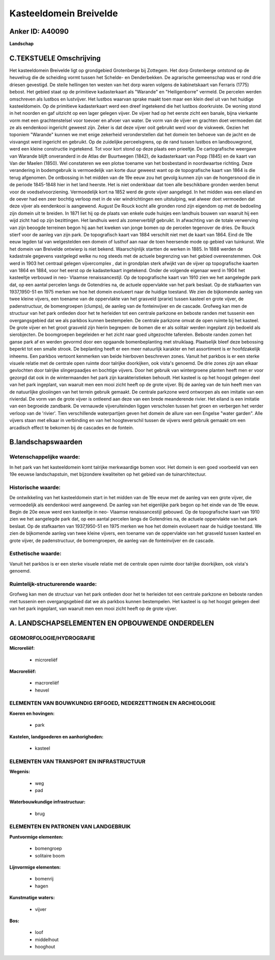 Kasteeldomein Breivelde
=======================

Anker ID: A40090
----------------

**Landschap**



C.TEKSTUELE Omschrijving
------------------------

Het kasteeldomein Breivelde ligt op grondgebied Grotenberge bij
Zottegem. Het dorp Grotenberge ontstond op de heuvelrug die de scheiding
vormt tussen het Schelde- en Denderbekken. De agrarische gemeenschap was
er rond drie driesen gevestigd. De steile hellingen ten westen van het
dorp waren volgens de kabinetskaart van Ferraris (1775) bebost. Het
gebied staat op de primitieve kadasterkaart als "Warande" en
"Heiligenborre" vermeld. De percelen werden omschreven als lustbos en
lustvijver. Het lustbos waarvan sprake maakt toen maar een klein deel
uit van het huidige kasteeldomein. Op de primitieve kadasterkaart werd
een dreef ingetekend die het lustbos doorkruiste. De woning stond in het
noorden en gaf uitzicht op een lager gelegen vijver. De vijver had op
het eerste zicht een banale, bijna vierkante vorm met een
grachtenstelsel voor toevoer en afvoer van water. De vorm van de vijver
en grachten doet vermoeden dat ze als eendenkooi ingericht geweest zijn.
Zeker is dat deze vijver ooit gebruikt werd voor de viskweek. Gezien het
toponiem "Warande" kunnen we met enige zekerheid veronderstellen dat het
domein ten behoeve van de jacht en de visvangst werd ingericht en
gebruikt. Op de zuidelijke perceelsgrens, op de rand tussen lustbos en
landbouwgrond, werd een kleine constructie ingetekend. Tot voor kort
stond op deze plaats een prieeltje. De cartografische weergave van
Warande blijft onveranderd in de Atlas der Buurtwegen (1842), de
kadasterkaart van Popp (1845) en de kaart van Van der Maelen (1850). Wel
constateren we een plotse toename van het bosbestand in noordwaartse
richting. Deze verandering in bodemgebruik is vermoedelijk van korte
duur geweest want op de topografische kaart van 1864 is die terug
afgenomen. De ontbossing in het midden van de 19e eeuw zou het gevolg
kunnen zijn van de hongersnood die in de periode 1845-1848 hier in het
land heerste. Het is niet ondenkbaar dat toen alle beschikbare gronden
werden benut voor de voedselvoorziening. Vermoedelijk kort na 1852 werd
de grote vijver aangelegd. In het midden was een eiland en de oever had
een zeer bochtig verloop met in de vier windrichtingen een uitstulping,
wat alweer doet vermoeden dat deze vijver als eendenkooi is aangewend.
August De Rouck kocht alle gronden rond zijn eigendom op met de
bedoeling zijn domein uit te breiden. In 1871 liet hij op de plaats van
enkele oude huisjes een landhuis bouwen van waaruit hij een wijd zicht
had op zijn bezittingen. Het landhuis werd als zomerverblijf gebruikt.
In afwachting van de totale verwerving van zijn beoogde terreinen begon
hij aan het kweken van jonge bomen op de percelen tegenover de dries. De
Rouck stierf voor de aanleg van zijn park. De topografisch kaart van
1884 verschilt niet met de kaart van 1864. Eind de 19e eeuw legden tal
van welgestelden een domein of lusthof aan naar de toen heersende mode
op gebied van tuinkunst. Wie het domein van Breivelde ontwierp is niet
bekend. Waarschijnlijk startten de werken in 1885. In 1888 werden de
kadastrale gegevens vastgelegd welke nu nog steeds met de actuele
begrenzing van het gebied overeenstemmen. Ook werd in 1903 het centraal
gelegen vijvercomplex , dat in grondplan sterk afwijkt van de vijver op
topografische kaarten van 1864 en 1884, voor het eerst op de
kadasterkaart ingetekend. Onder de volgende eigenaar werd in 1904 het
kasteeltje verbouwd in neo- Vlaamse renaissancestijl. Op de
topografische kaart van 1910 zien we het aangelegde park dat, op een
aantal percelen langs de Gotendries na, de actuele oppervlakte van het
park beslaat. Op de stafkaarten van 1937,1950-51 en 1975 merken we hoe
het domein evolueert naar de huidige toestand. We zien de bijkomende
aanleg van twee kleine vijvers, een toename van de oppervlakte van het
grasveld (prarie) tussen kasteel en grote vijver, de padenstructuur, de
bomengroepen (clumps), de aanleg van de fonteinvijver en de cascade.
Grofweg kan men de structuur van het park ontleden door het te herleiden
tot een centrale parkzone en beboste randen met tussenin een
overgangsgebied dat we als parkbos kunnen bestempelen. De centrale
parkzone omvat de open ruimte bij het kasteel. De grote vijver en het
groot grasveld zijn hierin begrepen: de bomen die er als solitair werden
ingeplant zijn bedoeld als sierobjecten. De boomgroepen begeleiden er
het zicht naar goed uitgezochte taferelen. Beboste randen zomen het
ganse park af en werden gevormd door een opgaande bomenbeplanting met
struiklaag. Plaatselijk bleef deze bebossing beperkt tot een smalle
strook. De beplanting heeft er een meer natuurlijk karakter en het
assortiment is er hoofdzakelijk inheems. Een parkbos vertoont kenmerken
van beide hierboven beschreven zones. Vanuit het parkbos is er een
sterke visuele relatie met de centrale open ruimte door talrijke
doorkijken, ook vista's genoemd. De drie zones zijn aan elkaar
gevlochten door talrijke slingerpaadjes en bochtige vijvers. Door het
gebruik van wintergroene planten heeft men er voor gezorgd dat ook in de
wintermaanden het park zijn karakteristieken behoudt. Het kasteel is op
het hoogst gelegen deel van het park ingeplant, van waaruit men een mooi
zicht heeft op de grote vijver. Bij de aanleg van de tuin heeft men van
de natuurlijke glooiingen van het terrein gebruik gemaakt. De centrale
parkzone werd ontworpen als een imitatie van een rivierdal. De vorm van
de grote vijver is ontleend aan deze van een brede meanderende rivier.
Het eiland is een imitatie van een begroeide zandbank. De vernauwde
vijveruiteinden liggen verscholen tussen het groen en verbergen het
verder verloop van de 'rivier'. Tien verschillende waterpartijen geven
het domein de allure van een Engelse "water garden". Alle vijvers staan
met elkaar in verbinding en van het hoogteverschil tussen de vijvers
werd gebruik gemaakt om een arcadisch effect te bekomen bij de cascades
en de fontein.



B.landschapswaarden
-------------------


Wetenschappelijke waarde:
~~~~~~~~~~~~~~~~~~~~~~~~~

In het park van het kasteeldomein komt talrijke merkwaardige bomen
voor. Het domein is een goed voorbeeld van een 19e eeuwse
landschapstuin, met bijzondere kwaliteiten op het gebied van de
tuinarchitectuur.

Historische waarde:
~~~~~~~~~~~~~~~~~~~


De ontwikkeling van het kasteeldomein start in het midden van de 19e
eeuw met de aanleg van een grote vijver, die vermoedelijk als eendenkooi
werd aangewend. De aanleg van het eigenlijke park begon op het einde van
de 19e eeuw. Begin de 20e eeuw werd een kasteeltje in neo- Vlaamse
renaissancestijl gebouwd. Op de topografische kaart van 1910 zien we het
aangelegde park dat, op een aantal percelen langs de Gotendries na, de
actuele oppervlakte van het park beslaat. Op de stafkaarten van
1937,1950-51 en 1975 merken we hoe het domein evolueert naar de huidige
toestand. We zien de bijkomende aanleg van twee kleine vijvers, een
toename van de oppervlakte van het grasveld tussen kasteel en grote
vijver, de padenstructuur, de bomengroepen, de aanleg van de
fonteinvijver en de cascade.

Esthetische waarde:
~~~~~~~~~~~~~~~~~~~

Vanuit het parkbos is er een sterke visuele
relatie met de centrale open ruimte door talrijke doorkijken, ook
vista's genoemd.


Ruimtelijk-structurerende waarde:
~~~~~~~~~~~~~~~~~~~~~~~~~~~~~~~~~

Grofweg kan men de structuur van het park ontleden door het te
herleiden tot een centrale parkzone en beboste randen met tussenin een
overgangsgebied dat we als parkbos kunnen bestempelen. Het kasteel is op
het hoogst gelegen deel van het park ingeplant, van waaruit men een mooi
zicht heeft op de grote vijver.



A. LANDSCHAPSELEMENTEN EN OPBOUWENDE ONDERDELEN
-----------------------------------------------



GEOMORFOLOGIE/HYDROGRAFIE
~~~~~~~~~~~~~~~~~~~~~~~~~

**Microreliëf:**

 * microreliëf


**Macroreliëf:**

 * macroreliëf
 * heuvel

ELEMENTEN VAN BOUWKUNDIG ERFGOED, NEDERZETTINGEN EN ARCHEOLOGIE
~~~~~~~~~~~~~~~~~~~~~~~~~~~~~~~~~~~~~~~~~~~~~~~~~~~~~~~~~~~~~~~

**Koeren en hovingen:**

 * park


**Kastelen, landgoederen en aanhorigheden:**

 * kasteel



ELEMENTEN VAN TRANSPORT EN INFRASTRUCTUUR
~~~~~~~~~~~~~~~~~~~~~~~~~~~~~~~~~~~~~~~~~

**Wegenis:**

 * weg
 * pad


**Waterbouwkundige infrastructuur:**

 * brug



ELEMENTEN EN PATRONEN VAN LANDGEBRUIK
~~~~~~~~~~~~~~~~~~~~~~~~~~~~~~~~~~~~~

**Puntvormige elementen:**

 * bomengroep
 * solitaire boom


**Lijnvormige elementen:**

 * bomenrij
 * hagen

**Kunstmatige waters:**

 * vijver


**Bos:**

 * loof
 * middelhout
 * hooghout

